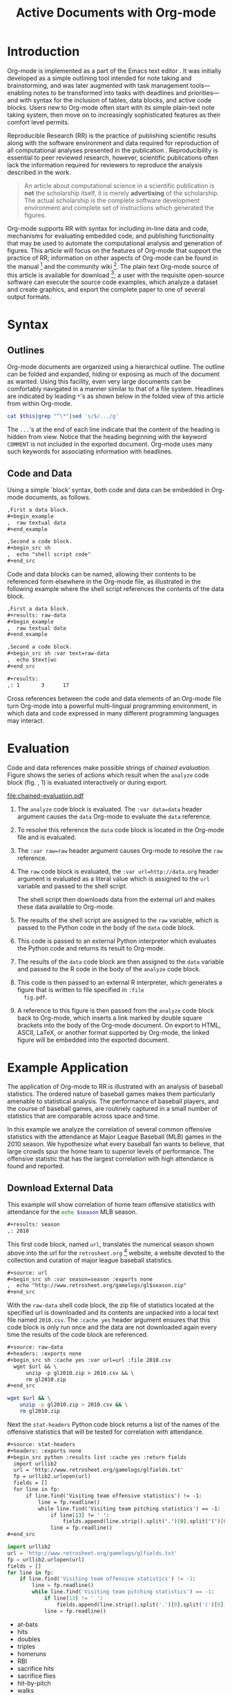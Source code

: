 #+Title: Active Documents with Org-mode
#+Author:
#+LATEX_HEADER: \usepackage{attrib}
#+Options: ^:nil toc:nil
#+Startup: hideblocks

\begin{abstract}

  Org-mode is a simple, plain text, markup language for hierarchical
  documents allowing intermingled data, code and prose.  An entire
  research project including, initial note taking, planning, task
  management, experimentation, analysis, and publication may take
  place within a single Org-mode document.  This article introduces
  Org-mode with an overview of syntax, a working \emph{reproducible}
  example of embedded data analysis, and a summary of the features
  that make Org-mode a particularly useful tool for the scientific
  researcher.

\end{abstract}

* Introduction
Org-mode is implemented as a part of the Emacs text editor
\cite{emacs}.  It was initially developed as a simple outlining tool
intended for note taking and brainstorming, and was later augmented
with task management tools---enabling notes to be transformed into
tasks with deadlines and priorities---and with syntax for the
inclusion of tables, data blocks, and active code blocks.  Users new
to Org-mode often start with its simple plain-text note taking system,
then move on to increasingly sophisticated features as their comfort
level permits.

Reproducible Research (RR) is the practice of publishing scientific
results along with the software environment and data required for
reproduction of all computational analyses presented in the
publication \cite{cise-rr}.  Reproducibility is essential to peer
reviewed research, however, scientific publications often lack the
information required for reviewers to reproduce the analysis described
in the work.

#+begin_quote
  An article about computational science in a scientific publication
  is *not* the scholarship itself, it is merely *advertising* of the
  scholarship.  The actual scholarship is the complete software
  development environment and complete set of instructions which
  generated the figures.

  \attrib{Donoho \cite{donoho}}
#+end_quote

Org-mode supports RR with syntax for including in-line data and code,
mechanisms for evaluating embedded code, and publishing functionality
that may be used to automate the computational analysis and generation
of figures.  This article will focus on the features of Org-mode
that support the practice of RR; information on other aspects of
Org-mode can be found in the manual \cite{org-manual} [fn:2] and the
community wiki [fn:3].  The plain text Org-mode source of this
article is available for download [fn:4]; a user with the requisite
open-source software can 
execute the source code examples, which analyze a dataset and create
graphics, and export the complete paper to one of several output
formats.


* Syntax
** Outlines
Org-mode documents are organized using a hierarchical outline.  The
outline can be folded and expanded, hiding or exposing as much of the
document as wanted.  Using this facility, even very
large documents can be comfortably navigated in a manner similar to
that of a file system.  Headlines are indicated by leading =*='s as
shown below in the folded view of this article from within Org-mode.

#+source: folded-org
#+headers: :exports results
#+begin_src sh :var this=(buffer-file-name) :results output
  cat $this|grep "^\*"|sed 's/$/.../g'
#+end_src

#+label: fig:folded-org
#+results: folded-org

The =...='s at the end of each line indicate that the content of the
heading is hidden from view.  Notice that the heading beginning with
the keyword =COMMENT= is not included in the exported document.
Org-mode uses many such keywords for associating information with
headlines.

** Code and Data
Using a simple `block' syntax, both code and data can be embedded in
Org-mode documents, as follows.

#+begin_src org :exports code
  ,First a data block.
  ,#+begin_example
  ,  raw textual data
  ,#+end_example
  
  ,Second a code block.
  ,#+begin_src sh
  ,  echo "shell script code"
  ,#+end_src
#+end_src

Code and data blocks can be named, allowing their contents to be
referenced form elsewhere in the Org-mode file, as illustrated in the
following example where the shell script references the contents of
the data block.

#+begin_src org :exports code
  ,First a data block.
  ,#+results: raw-data
  ,#+begin_example
  ,  raw textual data
  ,#+end_example
  
  ,Second a code block.
  ,#+begin_src sh :var text=raw-data
  ,  echo $text|wc
  ,#+end_src
  
  ,#+results:
  ,: 1       3      17
#+end_src

Cross references between the code and data elements of an
Org-mode file turn Org-mode into a powerful multi-lingual programming
environment, in which data and code expressed in many different
programming languages may interact.

* Evaluation
Code and data references make possible strings of /chained
evaluation/.  Figure \ref{fig:chained-evaluation} shows the series of
actions which result when the =analyze= code block
(fig. \ref{fig:chained-evaluation}, 1) is evaluated
interactively or during export.

#+label: fig:chained-evaluation
#+Caption: Active Org-mode Document
#+attr_latex: width=\textwidth
[[file:chained-evaluation.pdf]]

1. The =analyze= code block is evaluated.  The =:var data=data= header
   argument causes the =data= Org-mode to evaluate the =data= reference.

2. To resolve this reference the =data= code block is located in the
   Org-mode file and is evaluated.

3. The =:var raw=raw= header argument causes Org-mode to resolve the
   =raw= reference.

4. The =raw= code block is evaluated, the =:var url=http://data.org=
   header argument is evaluated as a literal value which is assigned
   to the =url= variable and passed to the shell script.
   
   The shell script then downloads data from the external url and
   makes these data available to Org-mode.

5. The results of the shell script are assigned to the =raw= variable,
   which is passed to the Python code in the body of the =data= code
   block.

6. This code is passed to an external Python interpreter which
   evaluates the Python code and returns its result to Org-mode.

7. The results of the =data= code block are then assigned to the
   =data= variable and passed to the R code in the body of the
   =analyze= code block.

8. This code is then passed to an external R interpreter, which
   generates a figure that is written to file specified in =:file
   fig.pdf=.


9. A reference to this figure is then passed from the =analyze= code
   block back to Org-mode, which inserts a link marked by double
   square brackets into the body of the Org-mode document.  On export
   to HTML, ASCII, LaTeX, or another format supported by Org-mode,
   the linked figure will be embedded into the exported document.

* Example Application
The application of Org-mode to RR is illustrated with an
analysis of baseball statistics.  The ordered nature of
baseball games makes them particularly amenable to statistical
analysis.  The performance of baseball players, and the course of
baseball games, are routinely captured in a small number of statistics
that are comparable across space and time.

In this example we analyze the correlation of several common offensive
statistics with the attendance at Major League Baseball (MLB) games in
the 2010 season.  We hypothesize what every baseball fan wants to
believe, that large crowds spur the home team to superior levels of
performance.  The offensive statistic that has the largest correlation
with high attendance is found and reported.

** Download External Data
This example will show correlation of home team offensive statistics
with attendance for the src_sh[:var season=season]{echo $season} MLB season.

#+begin_src org
  ,#+results: season
  ,: 2010
#+end_src

#+source: season
#+begin_src emacs-lisp :exports none
  2010
#+end_src

This first code block, named =url=, translates the numerical season
shown above into the url for the =retrosheet.org= [fn:1] website, a
website devoted to the collection and curation of major league
baseball statistics.

#+begin_src org
  ,#+source: url
  ,#+begin_src sh :var season=season :exports none
  ,  echo "http://www.retrosheet.org/gamelogs/gl$season.zip"
  ,#+end_src
#+end_src

#+source: url
#+begin_src sh :var season=season :exports none
  echo "http://www.retrosheet.org/gamelogs/gl$season.zip"
#+end_src

With the =raw-data= shell code block, the zip file of statistics located at
the specified url is downloaded and its contents are unpacked into a
local text file named =2010.csv=.  The =:cache yes= header argument
ensures that this code block is only run once and the data are not
downloaded again every time the results of the code block are referenced.

#+begin_src org
  ,#+source: raw-data
  ,#+headers: :exports none
  ,#+begin_src sh :cache yes :var url=url :file 2010.csv
    wget $url && \
        unzip -p gl2010.zip > 2010.csv && \
        rm gl2010.zip
  ,#+end_src
#+end_src

#+source: raw-data
#+headers: :exports none
#+begin_src sh :cache yes :var url=url :file 2010.csv
  wget $url && \
      unzip -p gl2010.zip > 2010.csv && \
      rm gl2010.zip
#+end_src

Next the =stat-headers= Python code block returns a list of the names of the
offensive statistics that will be tested for correlation with attendance.

#+begin_src org
  ,#+source: stat-headers
  ,#+headers: :exports none
  ,#+begin_src python :results list :cache yes :return fields
    import urllib2
    url = 'http://www.retrosheet.org/gamelogs/glfields.txt'
    fp = urllib2.urlopen(url)
    fields = []
    for line in fp:
        if line.find('Visiting team offensive statistics') != -1:
            line = fp.readline()
            while line.find('Visiting team pitching statistics') == -1:
                if line[13] != ' ':
                    fields.append(line.strip().split('.')[0].split('(')[0])
                line = fp.readline()
  ,#+end_src
#+end_src

#+source: stat-headers
#+headers: :exports none
#+begin_src python :results list :cache yes :return fields
  import urllib2
  url = 'http://www.retrosheet.org/gamelogs/glfields.txt'
  fp = urllib2.urlopen(url)
  fields = []
  for line in fp:
      if line.find('Visiting team offensive statistics') != -1:
          line = fp.readline()
          while line.find('Visiting team pitching statistics') == -1:
              if line[13] != ' ':
                  fields.append(line.strip().split('.')[0].split('(')[0])
              line = fp.readline()
#+end_src

#+results[97fdb2368b66e48faa6afb8b6eff34e00f05633b]: stat-headers
- at-bats
- hits
- doubles
- triples
- homeruns
- RBI
- sacrifice hits
- sacrifice flies 
- hit-by-pitch
- walks
- intentional walks
- strikeouts
- stolen bases
- caught stealing
- grounded into double plays
- awarded first on catcher's interference
- left on base

** Parsing
The next two shell code blocks, =offensive-stats= and =attendance=,
collect the offensive statistics and the attendance from the raw data
file produced by the =raw-data= code block.

#+begin_src org
  ,#+source: offensive-stats
  ,#+headers: :exports none
  ,#+begin_src sh :var file=raw-data
    awk '{for (x=50; x<=66; x++) {  printf "%s ", $x } printf "\n" }' FS="," \
        < $file
  ,#+end_src
#+end_src
#+begin_src org
  ,#+source: attendance
  ,#+headers: :exports none
  ,#+begin_src sh :var file=raw-data
    awk '{ print $18 }' FS="," < $file
  ,#+end_src
#+end_src

#+source: offensive-stats
#+headers: :exports none
#+begin_src sh :var file=raw-data
  awk '{for (x=50; x<=66; x++) {  printf "%s ", $x } printf "\n" }' FS="," \
      < $file
#+end_src

#+source: attendance
#+headers: :exports none
#+begin_src sh :var file=raw-data
  awk '{ print $18 }' FS="," < $file
#+end_src

** Analysis
The =analysis= code block uses the =R= statistical programming
language to calculate correlations between the outputs of the
=offensive-stats= and =attendance= code blocks, whose values are saved
into the =stats= and =attendance= variables respectively.

#+begin_src org
  ,#+source: analysis
  ,#+headers: :var headers=stat-headers :var stats=offensive-stats
  ,#+begin_src R :var attendance=attendance :exports none
    # apply the headers to the list
    colnames(stats) <- headers
    
    ## The following lines are required because parsing bugs are causing
    ## corrupt data in these two rows.
    badrows <- c(141, 674)
    stats <- stats[-badrows,]
    attendance <- attendance[-badrows,]
    attendance <- as.integer(attendance)
    
    # perform a simple correlation of each column with the attendance
    corrln <- cor(stats, attendance)
    
    # return the name of the most correlated column
    rownames(corrln)[which.max(corrln)]
  ,#+end_src
#+end_src

#+source: analysis
#+headers: :var headers=stat-headers :var stats=offensive-stats
#+begin_src R :var attendance=attendance :exports none
  # apply the headers to the list
  colnames(stats) <- headers
  
  ## The following lines are required because parsing bugs are causing
  ## corrupt data in these two rows.
  badrows <- c(141, 674)
  stats <- stats[-badrows,]
  attendance <- attendance[-badrows,]
  attendance <- as.integer(attendance)
  
  # perform a simple correlation of each column with the attendance
  corrln <- cor(stats, attendance)
  
  # return the name of the most correlated column
  rownames(corrln)[which.max(corrln)]
#+end_src

The most correlated column, namely src_sh[:var stat=analysis]{echo $stat}, can
be mentioned in the text using an inline code block.  The Org-mode
syntax for an inline block can be seen below.

#+begin_src org
  The most correlated column (src_sh[:var stat=analysis]{echo $stat})
  can be mentioned in the text using an inline code block.  The Org-mode
  syntax for an inline block can be seen below.
#+end_src

These results indicate that the fans' belief in the effect of large
crowds is shared by the visiting team, which chooses to walk a
dangerous home team hitter rather than take the chance that the large
crowd will spur him to a potentially damaging performance.

** Display
Using gnuplot we can plot the number of forced walks and the
attendance for the five games with the most forced walks (see Figure
\ref{fig:top-5}).

#+begin_src org
  ,#+source: top-8
  ,#+begin_src sh :var data=raw-data :exports none
    cat $data|awk '{print $60,$18,$7"-"$4}' FS=","|sed 's/"//g'|sort -rn |head -5
  ,#+end_src
#+end_src
#+begin_src org
  ,#+source: figure
  ,#+begin_src gnuplot :var data=top-8 :file plot.png :exports results
    set yrange [0:6]
    set y2range [0:50000]
    set style data histogram
    set style histogram clustered
    set xtic rotate by -45 scale 0
    plot data using 1:xtic(3) title 'forced walks', \
         data using 2:xtic(3) axes x1y2 title 'attendance'
  ,#+end_src
#+end_src

#+source: top-8
#+begin_src sh :var data=raw-data :exports none
  cat $data|awk '{print $60,$18,$7"-"$4}' FS=","|sed 's/"//g'|sort -rn |head -5
#+end_src

#+source: figure
#+begin_src gnuplot :var data=top-8 :file plot.png :exports results
  set yrange [0:6]
  set y2range [0:50000]
  set y2tics border
  set ylabel 'forced walks'
  set y2label 'attendance'
  set style data histogram
  set style histogram clustered
  set xtic rotate by -45 scale 0
  plot data using 1:xtic(3) title 'forced walks', \
       data using 2:xtic(3) axes x1y2 title 'attendance'
#+end_src

#+label: fig:top-5
#+attr_latex: width=0.8\textwidth
#+Caption: Top 5 games by forced walks, with forced walks and attendance shown.
#+results: figure
[[file:plot.png]]

Commingling code and prose, as demonstrated in this example, makes it
possible for the author to collect all relevant information into a
single place.  This practice benefits the reader, who can reproduce
the calculations performed in the work, and also extend the analysis,
possibly within Org-mode itself.  For example, the reader of this
article can re-run the analysis for another season by simply changing
the value of the =season= code block above and re-exporting the file.

* Conclusion
There are a number of features of Org-mode that make it a good choice
for reproducible research; some of these are /essential/ for any RR
tool, and others alleviate common burdens of practicing RR.

Of the /essential/ properties, arguably the most important is that
as part of Emacs, the Org-mode copyright is owned by the Free Software
Foundation \cite{fsf}.  This ensures that Org-mode is now and will
always be free and open source software.  This is directly related to
two of the goals of RR.  First, Org-mode is available free of charge
to install by any user on any system ensuring access to the software
environment required for reproduction.  Second, the source code
specifying the inner workings of Org-mode is open to inspection,
ensuring that the mechanisms through which Org-mode generates
scientific results are open to review and verification.

In addition to its open source pedigree, Org-mode benefits in other
ways from its development as part of Emacs.  Emacs is one of the most
widely ported pieces of software in existence, with versions that run
on all major operating systems.  This ensures that Org-mode documents
can be incorporated into almost any computer working environment.
Emacs is also widely used by the scientific community for editing both
prose documents and source code.  By leveraging existing Emacs
editing support, Org-mode is able to offer its users a comfortable and
familiar editing environment for all types of content.  Finally, due
to Org-mode's implementation in the Emacs extension language, /Emacs
Lisp/ \cite{elisp}, it is possible for users to customize the behavior
of Org-mode to their particular needs and to add support for arbitrary
new programming languages---Org-mode currently has support for over
thirty programming languages.

Org-mode addresses many common problems in the practice of RR.  Given
that a single Org-mode document can be used for every stage of a
research project from brain-storming, through software development and
experimentation, to publication, the author is largely relieved of the
burden of tracking resources required for reproduction of the work.
Such large amounts of information can result in extremely large
files, however the hierarchical folding of Org-mode documents enables
users to comfortably read and edit such files, hiding much of the
content from plain site.  The files themselves are encoded in plain
text, which enhances their portability and makes them easy to integrate
well with version control systems, allowing for revision tracking and
collaboration \cite{cise-vc}.

Org-mode documents can run the gambit from simple collections of
plain-text notes, to complex laboratories housing data and analysis
mechanisms, to publishing desks with facilities for the display and
export of scientific results.  There is a friendly community of
Org-mode users and developers who communicate through the Org-mode
mailing list [fn:5]; through answering questions and helping each
other to master Org-mode's many features, this community helps to
solve one of the largest hurdles posed by any RR tool, namely learning
how to use it.

#+begin_LaTeX
\bibliographystyle{plain}
\bibliography{babel}
#+end_LaTeX

* COMMENT How to Export this Document

- Requirements :: Ensure that you have both recent versions of [[http://www.gnu.org/software/emacs/][Emacs]]
  (23 or greater) and [[http://orgmode.org/][Org-mode]] (7.5 or greater) installed on your
  system.  To evaluate the code blocks in this paper the relevant
  programming languages must be installed on your system, these
  include;
  - [[http://www.python.org/][Python]]
  - [[http://www.r-project.org/][R]] and [[http://ess.r-project.org/][ESS]]
  - [[http://www.gnuplot.info/][gnuplot]] and [[http://www.emacswiki.org/emacs/GnuplotMode][gnuplot-mode]]

- Configuration :: Evaluate the following emacs-lisp code block to
  configure Org-mode for export of this paper.
  #+source: configuration
  #+begin_src emacs-lisp :results silent
    ;; first it is necessary to ensure that Org-mode loads support for the
    ;; languages used by code blocks in this article
    (org-babel-do-load-languages
     'org-babel-load-languages
     '((sh . t)
       (org . t)
       (emacs-lisp . t)
       (python . t)
       (R . t)
       (gnuplot . t)))
    ;; then we'll remove the need to confirm evaluation of each code
    ;; block, NOTE: if you are concerned about execution of malicious code
    ;; through code blocks, then comment out the following line
    (setq org-confirm-babel-evaluate nil)
    ;; finally we'll customize the default behavior of Org-mode code blocks
    ;; so that they can be used to display examples of Org-mode syntax
    (setf org-babel-default-header-args:org '((:exports . "code")))
  #+end_src

- Export :: After installing all required software the following steps
  can be used to export this paper to a number of different backends.
  1. Open this document in Emacs
  2. Evaluate the "Configuration" =emacs-lisp= code block immediately
     previous in this document. This can be done with =C-c C-v p= to
     jump to the previous code block, then =C-c C-c= to evaluate the
     code block where =C-c= means press "c" while holding the control
     key, =C-v= means press "v" while holding the control key, and so
     forth.
  3. Next use =C-c C-e= to open the Org-mode export dialog, which
     displays a number of backend options and the key which should be
     used to export to that backend, for example, press "d" to export
     this document to a =.pdf= and open the resulting file in your
     document reader, or press "b" to export this document to =.html=
     and open the resulting file in your web browser.

* Footnotes
[fn:1] The information used here was obtained free of charge from and
       is copyrighted by Retrosheet.  Interested parties may contact
       Retrosheet at "www.retrosheet.org".
[fn:2] http://orgmode.org/manual/
[fn:3] http://orgmode.org/worg/
[fn:4] https://github.com/eschulte/CiSE/raw/master/org-mode-active-doc.org
[fn:5] http://lists.gnu.org/mailman/listinfo/emacs-orgmode
